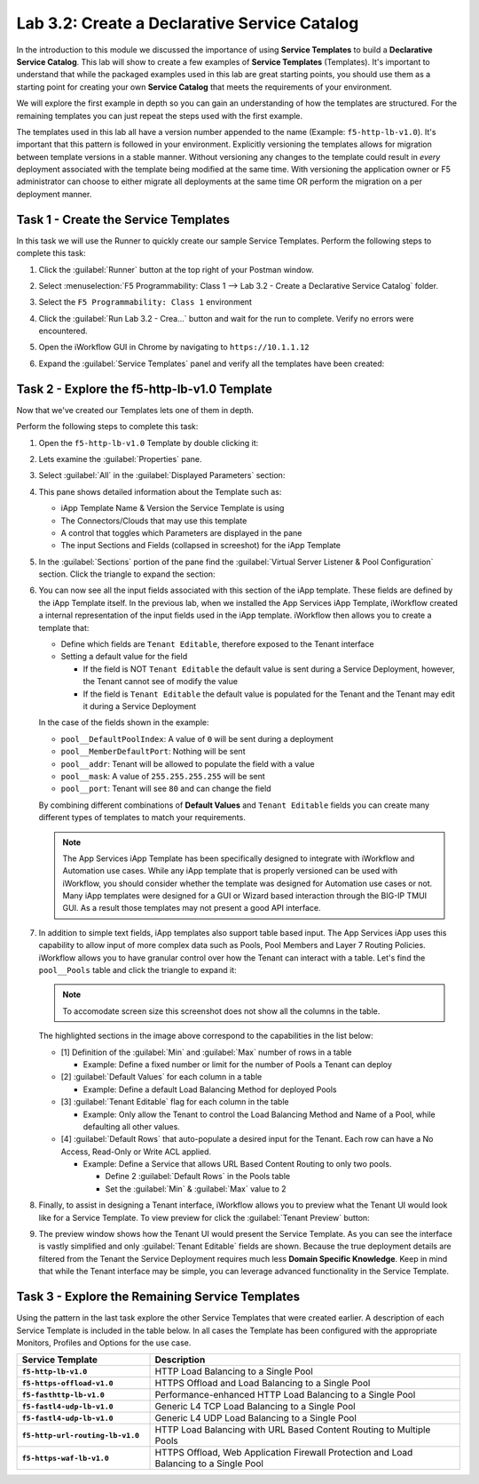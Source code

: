 Lab 3.2: Create a Declarative Service Catalog
---------------------------------------------

.. graphviz::

   digraph breadcrumb {
      rankdir="LR"
      ranksep=.4
      node [fontsize=10,style="rounded,filled",shape=box,color=gray72,margin="0.05,0.05",height=0.1] 
      fontname = "arial-bold" 
      fontsize = 10
      labeljust="l"
      subgraph cluster_provider {
         style = "rounded,filled"
         color = lightgrey
         height = .75
         label = "Service Templates, Catalog and Deployments"
         onboarding [label="Basics",color="palegreen"]
         templates [label="Templates",color="steelblue1"]
         catalog [label="Catalog"]
         deployments [label="Deployments"]
         onboarding -> templates -> catalog -> deployments
      }
   }

In the introduction to this module we discussed the importance of using 
**Service Templates** to build a **Declarative Service Catalog**.  This
lab will show to create a few examples of **Service Templates** 
(Templates).  It's important to understand that while the packaged examples 
used in this lab are great starting points, you should use them as a starting 
point for creating your own **Service Catalog** that meets the requirements of 
your environment.

We will explore the first example in depth so you can gain an understanding
of how the templates are structured.  For the remaining templates you can 
just repeat the steps used with the first example.

The templates used in this lab all have a version number appended to the name
(Example: ``f5-http-lb-v1.0``).  It's important that this pattern is followed
in your environment.  Explicitly versioning the templates allows for migration
between template versions in a stable manner.  Without versioning any changes
to the template could result in *every* deployment associated with the template
being modified at the same time.  With versioning the application owner or F5
administrator can choose to either migrate all deployments at the same time OR
perform the migration on a per deployment manner.

Task 1 - Create the Service Templates
~~~~~~~~~~~~~~~~~~~~~~~~~~~~~~~~~~~~~

In this task we will use the Runner to quickly create our sample Service 
Templates.
Perform the following steps to complete this task:

#. Click the :guilabel:`Runner` button at the top right of your Postman window.

#. Select :menuselection:`F5 Programmability: Class 1 --> 
   Lab 3.2 - Create a Declarative Service Catalog` folder.

#. Select the ``F5 Programmability: Class 1`` environment

#. Click the :guilabel:`Run Lab 3.2 - Crea...` button and wait for the run
   to complete.  Verify no errors were encountered.

#. Open the iWorkflow GUI in Chrome by navigating to ``https://10.1.1.12``

#. Expand the :guilabel:`Service Templates` panel and verify all the templates
   have been created:

   |image45|

Task 2 - Explore the f5-http-lb-v1.0 Template
~~~~~~~~~~~~~~~~~~~~~~~~~~~~~~~~~~~~~~~~~~~~~

Now that we've created our Templates lets one of them in depth.

Perform the following steps to complete this task:

#. Open the ``f5-http-lb-v1.0`` Template by double clicking it:

   |image46|

#. Lets examine the :guilabel:`Properties` pane.  

#. Select :guilabel:`All` in the :guilabel:`Displayed Parameters` section:

   |image47|

#. This pane shows detailed information about the Template such as:

   - iApp Template Name & Version the Service Template is using
   - The Connectors/Clouds that may use this template
   - A control that toggles which Parameters are displayed in the pane
   - The input Sections and Fields (collapsed in screeshot) for the iApp Template

   |image48|

#. In the :guilabel:`Sections` portion of the pane find the 
   :guilabel:`Virtual Server Listener & Pool Configuration` section.  Click the
   triangle to expand the section:

   |image49|

#. You can now see all the input fields associated with this section of the
   iApp template.  These fields are defined by the iApp Template itself.  In 
   the previous lab, when we installed the App Services iApp Template, iWorkflow
   created a internal representation of the input fields used in the iApp
   template.  iWorkflow then allows you to create a template that:

   - Define which fields are ``Tenant Editable``, therefore exposed to the 
     Tenant interface

   - Setting a default value for the field

     - If the field is NOT ``Tenant Editable`` the default value is sent 
       during a Service Deployment, however, the Tenant cannot see of modify
       the value

     - If the field is ``Tenant Editable`` the default value is populated
       for the Tenant and the Tenant may edit it during a Service Deployment

   |image50|

   In the case of the fields shown in the example:

   - ``pool__DefaultPoolIndex``: A value of ``0`` will be sent during a 
     deployment
   - ``pool__MemberDefaultPort``: Nothing will be sent
   - ``pool__addr``: Tenant will be allowed to populate the field with a value
   - ``pool__mask``: A value of ``255.255.255.255`` will be sent
   - ``pool__port``: Tenant will see ``80`` and can change the field

   By combining different combinations of **Default Values** and 
   ``Tenant Editable`` fields you can create many different types of templates
   to match your requirements.

   .. NOTE:: The App Services iApp Template has been specifically designed to 
      integrate with iWorkflow and Automation use cases.  While any iApp
      template that is properly versioned can be used with iWorkflow, you should
      consider whether the template was designed for Automation use cases or 
      not.  Many iApp templates were designed for a GUI or Wizard based
      interaction through the BIG-IP TMUI GUI.  As a result those templates may
      not present a good API interface.

#. In addition to simple text fields, iApp templates also support table based
   input.  The App Services iApp uses this capability to allow input of more 
   complex data such as Pools, Pool Members and Layer 7 Routing Policies.  
   iWorkflow allows you to have granular control over how the Tenant can
   interact with a table.  Let's find the ``pool__Pools`` table and click the
   triangle to expand it:

   .. NOTE:: To accomodate screen size this screenshot does not show all the 
      columns in the table.

   |image51|

   The highlighted sections in the image above correspond to the capabilities
   in the list below:

   - [1] Definition of the :guilabel:`Min` and :guilabel:`Max` number of rows in a 
     table

     - Example: Define a fixed number or limit for the number of Pools a Tenant 
       can deploy

   - [2] :guilabel:`Default Values` for each column in a table

     - Example: Define a default Load Balancing Method for deployed Pools

   - [3] :guilabel:`Tenant Editable` flag for each column in the table

     - Example: Only allow the Tenant to control the Load Balancing Method and
       Name of a Pool, while defaulting all other values.

   - [4] :guilabel:`Default Rows` that auto-populate a desired input for the Tenant.
     Each row can have a No Access, Read-Only or Write ACL applied.

     - Example: Define a Service that allows URL Based Content Routing to only
       two pools.  

       - Define 2 :guilabel:`Default Rows` in the Pools table
       - Set the :guilabel:`Min` & :guilabel:`Max` value to 2

#. Finally, to assist in designing a Tenant interface, iWorkflow allows you to
   preview what the Tenant UI would look like for a Service Template.  To view
   preview for click the :guilabel:`Tenant Preview` button:

   |image52|

#. The preview window shows how the Tenant UI would present the Service
   Template.  As you can see the interface is vastly simplified and only
   :guilabel:`Tenant Editable` fields are shown.  Because the true deployment
   details are filtered from the Tenant the Service Deployment requires much 
   less **Domain Specific Knowledge**.  Keep in mind that while the Tenant
   interface may be simple, you can leverage advanced functionality in the 
   Service Template.

   |image53|

Task 3 - Explore the Remaining Service Templates
~~~~~~~~~~~~~~~~~~~~~~~~~~~~~~~~~~~~~~~~~~~~~~~~

Using the pattern in the last task explore the other Service Templates that
were created earlier.  A description of each Service Template is included in 
the table below.  In all cases the Template has been configured with the 
appropriate Monitors, Profiles and Options for the use case.

.. list-table::
    :widths: 30 70
    :header-rows: 1
    :stub-columns: 1

    * - **Service Template**
      - **Description**
    * - ``f5-http-lb-v1.0``
      - HTTP Load Balancing to a Single Pool
    * - ``f5-https-offload-v1.0``
      - HTTPS Offload and Load Balancing to a Single Pool
    * - ``f5-fasthttp-lb-v1.0``
      - Performance-enhanced HTTP Load Balancing to a Single Pool
    * - ``f5-fastl4-udp-lb-v1.0``
      - Generic L4 TCP Load Balancing to a Single Pool
    * - ``f5-fastl4-udp-lb-v1.0``
      - Generic L4 UDP Load Balancing to a Single Pool
    * - ``f5-http-url-routing-lb-v1.0``
      - HTTP Load Balancing with URL Based Content Routing to Multiple Pools
    * - ``f5-https-waf-lb-v1.0``
      - HTTPS Offload, Web Application Firewall Protection and Load Balancing
        to a Single Pool 
    
.. |image45| image:: /_static/class1/image045.png
.. |image46| image:: /_static/class1/image046.png
   :scale: 80%
.. |image47| image:: /_static/class1/image047.png
.. |image48| image:: /_static/class1/image048.png
.. |image49| image:: /_static/class1/image049.png
.. |image50| image:: /_static/class1/image050.png
.. |image51| image:: /_static/class1/image051.png
   :scale: 80%
.. |image52| image:: /_static/class1/image052.png
.. |image53| image:: /_static/class1/image053.png
